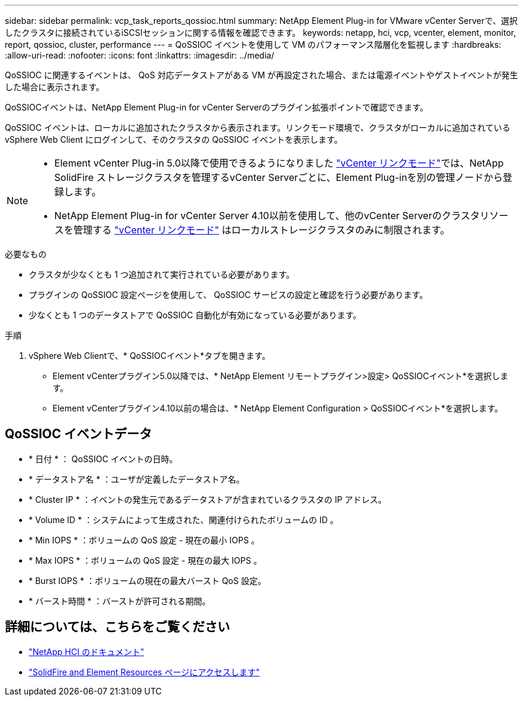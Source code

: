 ---
sidebar: sidebar 
permalink: vcp_task_reports_qossioc.html 
summary: NetApp Element Plug-in for VMware vCenter Serverで、選択したクラスタに接続されているiSCSIセッションに関する情報を確認できます。 
keywords: netapp, hci, vcp, vcenter, element, monitor, report, qossioc, cluster, performance 
---
= QoSSIOC イベントを使用して VM のパフォーマンス階層化を監視します
:hardbreaks:
:allow-uri-read: 
:nofooter: 
:icons: font
:linkattrs: 
:imagesdir: ../media/


[role="lead"]
QoSSIOC に関連するイベントは、 QoS 対応データストアがある VM が再設定された場合、または電源イベントやゲストイベントが発生した場合に表示されます。

QoSSIOCイベントは、NetApp Element Plug-in for vCenter Serverのプラグイン拡張ポイントで確認できます。

QoSSIOC イベントは、ローカルに追加されたクラスタから表示されます。リンクモード環境で、クラスタがローカルに追加されている vSphere Web Client にログインして、そのクラスタの QoSSIOC イベントを表示します。

[NOTE]
====
* Element vCenter Plug-in 5.0以降で使用できるようになりました link:vcp_concept_linkedmode.html["vCenter リンクモード"]では、NetApp SolidFire ストレージクラスタを管理するvCenter Serverごとに、Element Plug-inを別の管理ノードから登録します。
* NetApp Element Plug-in for vCenter Server 4.10以前を使用して、他のvCenter Serverのクラスタリソースを管理する link:vcp_concept_linkedmode.html["vCenter リンクモード"] はローカルストレージクラスタのみに制限されます。


====
.必要なもの
* クラスタが少なくとも 1 つ追加されて実行されている必要があります。
* プラグインの QoSSIOC 設定ページを使用して、 QoSSIOC サービスの設定と確認を行う必要があります。
* 少なくとも 1 つのデータストアで QoSSIOC 自動化が有効になっている必要があります。


.手順
. vSphere Web Clientで、* QoSSIOCイベント*タブを開きます。
+
** Element vCenterプラグイン5.0以降では、* NetApp Element リモートプラグイン>設定> QoSSIOCイベント*を選択します。
** Element vCenterプラグイン4.10以前の場合は、* NetApp Element Configuration > QoSSIOCイベント*を選択します。






== QoSSIOC イベントデータ

* * 日付 * ： QoSSIOC イベントの日時。
* * データストア名 * ：ユーザが定義したデータストア名。
* * Cluster IP * ：イベントの発生元であるデータストアが含まれているクラスタの IP アドレス。
* * Volume ID * ：システムによって生成された、関連付けられたボリュームの ID 。
* * Min IOPS * ：ボリュームの QoS 設定 - 現在の最小 IOPS 。
* * Max IOPS * ：ボリュームの QoS 設定 - 現在の最大 IOPS 。
* * Burst IOPS * ：ボリュームの現在の最大バースト QoS 設定。
* * バースト時間 * ：バーストが許可される期間。




== 詳細については、こちらをご覧ください

* https://docs.netapp.com/us-en/hci/index.html["NetApp HCI のドキュメント"^]
* https://www.netapp.com/data-storage/solidfire/documentation["SolidFire and Element Resources ページにアクセスします"^]

